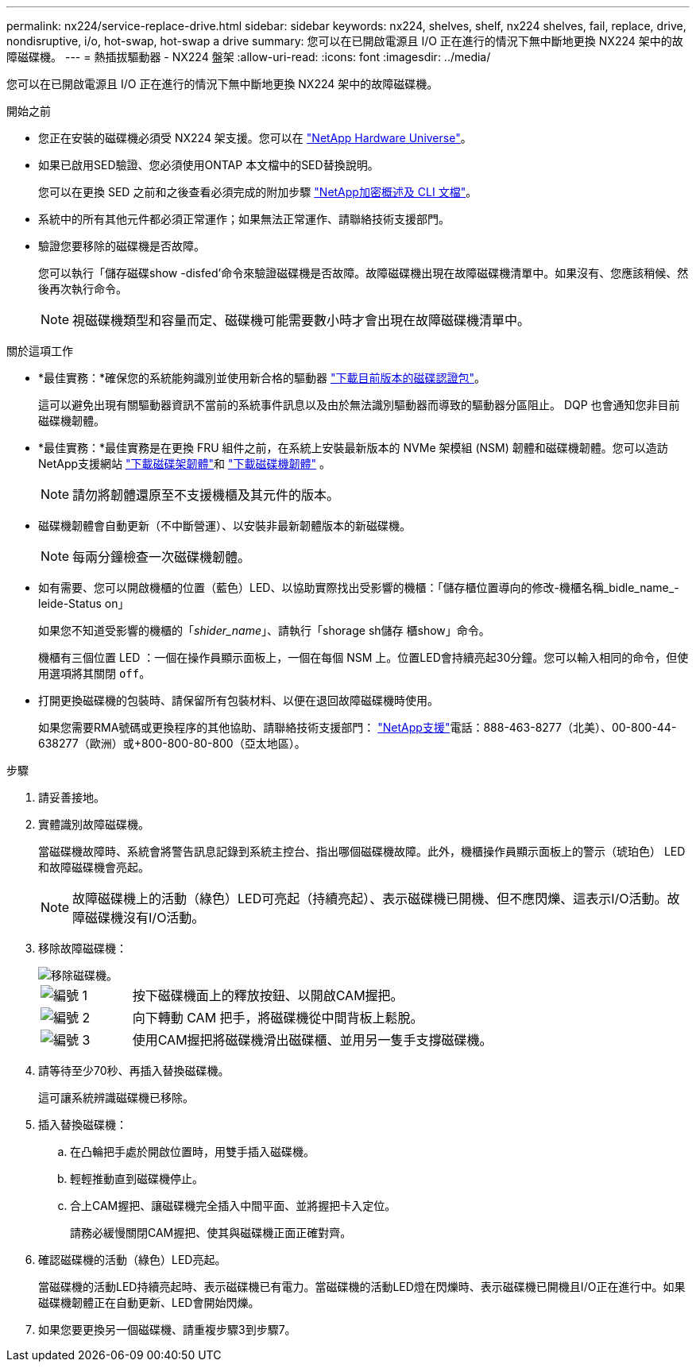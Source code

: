 ---
permalink: nx224/service-replace-drive.html 
sidebar: sidebar 
keywords: nx224, shelves, shelf, nx224 shelves, fail, replace, drive, nondisruptive, i/o, hot-swap, hot-swap a drive 
summary: 您可以在已開啟電源且 I/O 正在進行的情況下無中斷地更換 NX224 架中的故障磁碟機。 
---
= 熱插拔驅動器 - NX224 盤架
:allow-uri-read: 
:icons: font
:imagesdir: ../media/


[role="lead"]
您可以在已開啟電源且 I/O 正在進行的情況下無中斷地更換 NX224 架中的故障磁碟機。

.開始之前
* 您正在安裝的磁碟機必須受 NX224 架支援。您可以在 https://hwu.netapp.com["NetApp Hardware Universe"^]。
* 如果已啟用SED驗證、您必須使用ONTAP 本文檔中的SED替換說明。
+
您可以在更換 SED 之前和之後查看必須完成的附加步驟 https://docs.netapp.com/us-en/ontap/encryption-at-rest/index.html["NetApp加密概述及 CLI 文檔"^]。

* 系統中的所有其他元件都必須正常運作；如果無法正常運作、請聯絡技術支援部門。
* 驗證您要移除的磁碟機是否故障。
+
您可以執行「儲存磁碟show -disfed'命令來驗證磁碟機是否故障。故障磁碟機出現在故障磁碟機清單中。如果沒有、您應該稍候、然後再次執行命令。

+

NOTE: 視磁碟機類型和容量而定、磁碟機可能需要數小時才會出現在故障磁碟機清單中。



.關於這項工作
* *最佳實務：*確保您的系統能夠識別並使用新合格的驅動器 https://mysupport.netapp.com/site/downloads/firmware/disk-drive-firmware/download/DISKQUAL/ALL/qual_devices.zip["下載目前版​​本的磁碟認證包"^]。
+
這可以避免出現有關驅動器資訊不當前的系統事件訊息以及由於無法識別驅動器而導致的驅動器分區阻止。  DQP 也會通知您非目前磁碟機韌體。

* *最佳實務：*最佳實務是在更換 FRU 組件之前，在系統上安裝最新版本的 NVMe 架模組 (NSM) 韌體和磁碟機韌體。您可以造訪NetApp支援網站 https://mysupport.netapp.com/site/downloads/firmware/disk-shelf-firmware["下載磁碟架韌體"^]和 https://mysupport.netapp.com/site/downloads/firmware/disk-drive-firmware["下載磁碟機韌體"^] 。
+
[NOTE]
====
請勿將韌體還原至不支援機櫃及其元件的版本。

====
* 磁碟機韌體會自動更新（不中斷營運）、以安裝非最新韌體版本的新磁碟機。
+

NOTE: 每兩分鐘檢查一次磁碟機韌體。

* 如有需要、您可以開啟機櫃的位置（藍色）LED、以協助實際找出受影響的機櫃：「儲存櫃位置導向的修改-機櫃名稱_bidle_name_-leide-Status on」
+
如果您不知道受影響的機櫃的「_shider_name_」、請執行「shorage sh儲存 櫃show」命令。

+
機櫃有三個位置 LED ：一個在操作員顯示面板上，一個在每個 NSM 上。位置LED會持續亮起30分鐘。您可以輸入相同的命令，但使用選項將其關閉 `off`。

* 打開更換磁碟機的包裝時、請保留所有包裝材料、以便在退回故障磁碟機時使用。
+
如果您需要RMA號碼或更換程序的其他協助、請聯絡技術支援部門： https://mysupport.netapp.com/site/global/dashboard["NetApp支援"^]電話：888-463-8277（北美）、00-800-44-638277（歐洲）或+800-800-80-800（亞太地區）。



.步驟
. 請妥善接地。
. 實體識別故障磁碟機。
+
當磁碟機故障時、系統會將警告訊息記錄到系統主控台、指出哪個磁碟機故障。此外，機櫃操作員顯示面板上的警示（琥珀色） LED 和故障磁碟機會亮起。

+

NOTE: 故障磁碟機上的活動（綠色）LED可亮起（持續亮起）、表示磁碟機已開機、但不應閃爍、這表示I/O活動。故障磁碟機沒有I/O活動。

. 移除故障磁碟機：
+
image::../media/drw_nvme_drive_replace_ieops-1904.svg[移除磁碟機。]

+
[cols="1,4"]
|===


 a| 
image::../media/icon_round_1.png[編號 1]
 a| 
按下磁碟機面上的釋放按鈕、以開啟CAM握把。



 a| 
image::../media/icon_round_2.png[編號 2]
 a| 
向下轉動 CAM 把手，將磁碟機從中間背板上鬆脫。



 a| 
image::../media/icon_round_3.png[編號 3]
 a| 
使用CAM握把將磁碟機滑出磁碟櫃、並用另一隻手支撐磁碟機。

|===
. 請等待至少70秒、再插入替換磁碟機。
+
這可讓系統辨識磁碟機已移除。

. 插入替換磁碟機：
+
.. 在凸輪把手處於開啟位置時，用雙手插入磁碟機。
.. 輕輕推動直到磁碟機停止。
.. 合上CAM握把、讓磁碟機完全插入中間平面、並將握把卡入定位。
+
請務必緩慢關閉CAM握把、使其與磁碟機正面正確對齊。



. 確認磁碟機的活動（綠色）LED亮起。
+
當磁碟機的活動LED持續亮起時、表示磁碟機已有電力。當磁碟機的活動LED燈在閃爍時、表示磁碟機已開機且I/O正在進行中。如果磁碟機韌體正在自動更新、LED會開始閃爍。

. 如果您要更換另一個磁碟機、請重複步驟3到步驟7。

